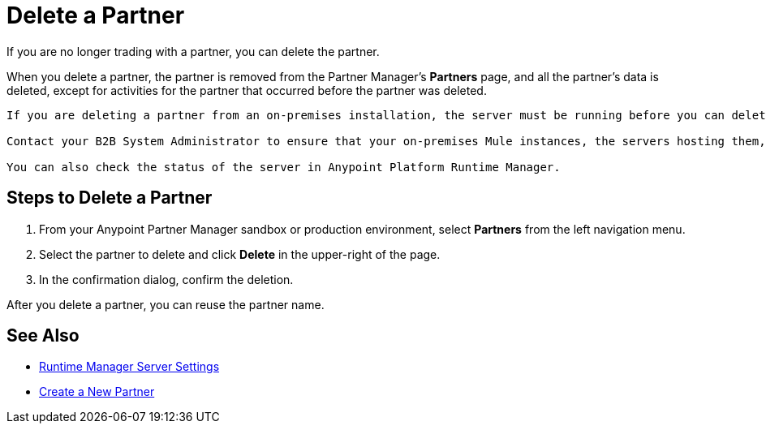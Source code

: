 = Delete a Partner

If you are no longer trading with a partner, you can delete the partner. 

When you delete a partner, the partner is removed from the Partner Manager's *Partners* page, and all the partner's data is deleted, except for activities for the partner that occurred before the partner was deleted.  

[NOTE]
----
If you are deleting a partner from an on-premises installation, the server must be running before you can delete a partner. 

Contact your B2B System Administrator to ensure that your on-premises Mule instances, the servers hosting them, and the server group in Anypoint Runtime Manager called `B2BserverGroup` are active and running. 

You can also check the status of the server in Anypoint Platform Runtime Manager. 
----

== Steps to Delete a Partner

. From your Anypoint Partner Manager sandbox or production environment, select *Partners* from the left navigation menu.
. Select the partner to delete and click *Delete* in the upper-right of the page.
. In the confirmation dialog, confirm the deletion.

After you delete a partner, you can reuse the partner name.

== See Also

* xref:runtime-manager::servers-settings.adoc[Runtime Manager Server Settings]
* xref:configure-partner.adoc[Create a New Partner]

